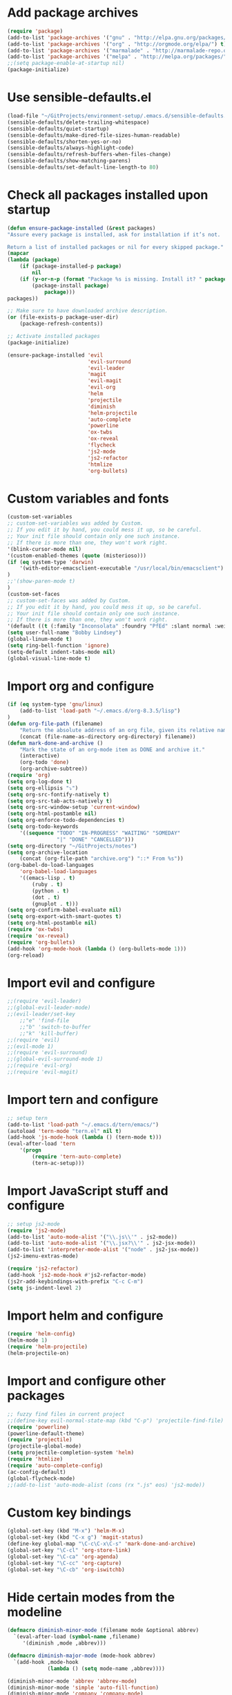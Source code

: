 * Add package archives
#+BEGIN_SRC emacs-lisp
  (require 'package)
  (add-to-list 'package-archives '("gnu" . "http://elpa.gnu.org/packages/"))
  (add-to-list 'package-archives '("org" . "http://orgmode.org/elpa/") t)
  (add-to-list 'package-archives '("marmalade" . "http://marmalade-repo.org/packages/"))
  (add-to-list 'package-archives '("melpa" . "http://melpa.org/packages/"))
  ;;(setq package-enable-at-startup nil)
  (package-initialize)
#+END_SRC
* Use sensible-defaults.el
#+BEGIN_SRC emacs-lisp
  (load-file "~/GitProjects/environment-setup/.emacs.d/sensible-defaults.el")
  (sensible-defaults/delete-trailing-whitespace)
  (sensible-defaults/quiet-startup)
  (sensible-defaults/make-dired-file-sizes-human-readable)
  (sensible-defaults/shorten-yes-or-no)
  (sensible-defaults/always-highlight-code)
  (sensible-defaults/refresh-buffers-when-files-change)
  (sensible-defaults/show-matching-parens)
  (sensible-defaults/set-default-line-length-to 80)
#+END_SRC
* Check all packages installed upon startup
#+BEGIN_SRC emacs-lisp
  (defun ensure-package-installed (&rest packages)
  "Assure every package is installed, ask for installation if it’s not.

  Return a list of installed packages or nil for every skipped package."
  (mapcar
  (lambda (package)
      (if (package-installed-p package)
          nil
      (if (y-or-n-p (format "Package %s is missing. Install it? " package))
          (package-install package)
              package)))
  packages))

  ;; Make sure to have downloaded archive description.
  (or (file-exists-p package-user-dir)
      (package-refresh-contents))

  ;; Activate installed packages
  (package-initialize)

  (ensure-package-installed 'evil
                            'evil-surround
                            'evil-leader
                            'magit
                            'evil-magit
                            'evil-org
                            'helm
                            'projectile
                            'diminish
                            'helm-projectile
                            'auto-complete
                            'powerline
                            'ox-twbs
                            'ox-reveal
                            'flycheck
                            'js2-mode
                            'js2-refactor
                            'htmlize
                            'org-bullets)
#+END_SRC
* Custom variables and fonts
#+BEGIN_SRC emacs-lisp
  (custom-set-variables
  ;; custom-set-variables was added by Custom.
  ;; If you edit it by hand, you could mess it up, so be careful.
  ;; Your init file should contain only one such instance.
  ;; If there is more than one, they won't work right.
  '(blink-cursor-mode nil)
  '(custom-enabled-themes (quote (misterioso)))
  (if (eq system-type 'darwin)
      '(with-editor-emacsclient-executable "/usr/local/bin/emacsclient")
  )
  ;;'(show-paren-mode t)
  )
  (custom-set-faces
  ;; custom-set-faces was added by Custom.
  ;; If you edit it by hand, you could mess it up, so be careful.
  ;; Your init file should contain only one such instance.
  ;; If there is more than one, they won't work right.
  '(default ((t (:family "Inconsolata" :foundry "PfEd" :slant normal :weight normal :height 170 :width normal)))))
  (setq user-full-name "Bobby Lindsey")
  (global-linum-mode t)
  (setq ring-bell-function 'ignore)
  (setq-default indent-tabs-mode nil)
  (global-visual-line-mode t)

#+END_SRC
* Import org and configure
#+BEGIN_SRC emacs-lisp
  (if (eq system-type 'gnu/linux)
      (add-to-list 'load-path "~/.emacs.d/org-8.3.5/lisp")
  )
  (defun org-file-path (filename)
      "Return the absolute address of an org file, given its relative name."
      (concat (file-name-as-directory org-directory) filename))
  (defun mark-done-and-archive ()
      "Mark the state of an org-mode item as DONE and archive it."
      (interactive)
      (org-todo 'done)
      (org-archive-subtree))
  (require 'org)
  (setq org-log-done t)
  (setq org-ellipsis "⤵")
  (setq org-src-fontify-natively t)
  (setq org-src-tab-acts-natively t)
  (setq org-src-window-setup 'current-window)
  (setq org-html-postamble nil)
  (setq org-enforce-todo-dependencies t)
  (setq org-todo-keywords
      '((sequence "TODO" "IN-PROGRESS" "WAITING" "SOMEDAY"
                  "|" "DONE" "CANCELLED")))
  (setq org-directory "~/GitProjects/notes")
  (setq org-archive-location
      (concat (org-file-path "archive.org") "::* From %s"))
  (org-babel-do-load-languages
      'org-babel-load-languages
      '((emacs-lisp . t)
          (ruby . t)
          (python . t)
          (dot . t)
          (gnuplot . t)))
  (setq org-confirm-babel-evaluate nil)
  (setq org-export-with-smart-quotes t)
  (setq org-html-postamble nil)
  (require 'ox-twbs)
  (require 'ox-reveal)
  (require 'org-bullets)
  (add-hook 'org-mode-hook (lambda () (org-bullets-mode 1)))
  (org-reload)
#+END_SRC
* Import evil and configure
#+BEGIN_SRC emacs-lisp
  ;;(require 'evil-leader)
  ;;(global-evil-leader-mode)
  ;;(evil-leader/set-key
      ;;"e" 'find-file
      ;;"b" 'switch-to-buffer
      ;;"k" 'kill-buffer)
  ;;(require 'evil)
  ;;(evil-mode 1)
  ;;(require 'evil-surround)
  ;;(global-evil-surround-mode 1)
  ;;(require 'evil-org)
  ;;(require 'evil-magit)
#+END_SRC
* Import tern and configure
#+BEGIN_SRC emacs-lisp
  ;; setup tern
  (add-to-list 'load-path "~/.emacs.d/tern/emacs/")
  (autoload 'tern-mode "tern.el" nil t)
  (add-hook 'js-mode-hook (lambda () (tern-mode t)))
  (eval-after-load 'tern
      '(progn
          (require 'tern-auto-complete)
          (tern-ac-setup)))
#+END_SRC
* Import JavaScript stuff and configure
#+BEGIN_SRC emacs-lisp
  ;; setup js2-mode
  (require 'js2-mode)
  (add-to-list 'auto-mode-alist '("\\.js\\'" . js2-mode))
  (add-to-list 'auto-mode-alist '("\\.jsx?\\'" . js2-jsx-mode))
  (add-to-list 'interpreter-mode-alist '("node" . js2-jsx-mode))
  (js2-imenu-extras-mode)

  (require 'js2-refactor)
  (add-hook 'js2-mode-hook #'js2-refactor-mode)
  (js2r-add-keybindings-with-prefix "C-c C-m")
  (setq js-indent-level 2)
#+END_SRC
* Import helm and configure
#+BEGIN_SRC emacs-lisp
  (require 'helm-config)
  (helm-mode 1)
  (require 'helm-projectile)
  (helm-projectile-on)
#+END_SRC
* Import and configure other packages
#+BEGIN_SRC emacs-lisp
  ;; fuzzy find files in current project
  ;;(define-key evil-normal-state-map (kbd "C-p") 'projectile-find-file)
  (require 'powerline)
  (powerline-default-theme)
  (require 'projectile)
  (projectile-global-mode)
  (setq projectile-completion-system 'helm)
  (require 'htmlize)
  (require 'auto-complete-config)
  (ac-config-default)
  (global-flycheck-mode)
  ;;(add-to-list 'auto-mode-alist (cons (rx ".js" eos) 'js2-mode))
#+END_SRC
* Custom key bindings
#+BEGIN_SRC emacs-lisp
  (global-set-key (kbd "M-x") 'helm-M-x)
  (global-set-key (kbd "C-x g") 'magit-status)
  (define-key global-map "\C-c\C-x\C-s" 'mark-done-and-archive)
  (global-set-key "\C-cl" 'org-store-link)
  (global-set-key "\C-ca" 'org-agenda)
  (global-set-key "\C-cc" 'org-capture)
  (global-set-key "\C-cb" 'org-iswitchb)
#+END_SRC
* Hide certain modes from the modeline
#+BEGIN_SRC emacs-lisp
  (defmacro diminish-minor-mode (filename mode &optional abbrev)
    `(eval-after-load (symbol-name ,filename)
       '(diminish ,mode ,abbrev)))

  (defmacro diminish-major-mode (mode-hook abbrev)
    `(add-hook ,mode-hook
               (lambda () (setq mode-name ,abbrev))))

  (diminish-minor-mode 'abbrev 'abbrev-mode)
  (diminish-minor-mode 'simple 'auto-fill-function)
  (diminish-minor-mode 'company 'company-mode)
  (diminish-minor-mode 'eldoc 'eldoc-mode)
  (diminish-minor-mode 'flycheck 'flycheck-mode)
  (diminish-minor-mode 'flyspell 'flyspell-mode)
  (diminish-minor-mode 'global-whitespace 'global-whitespace-mode)
  (diminish-minor-mode 'projectile 'projectile-mode)
  (diminish-minor-mode 'ruby-end 'ruby-end-mode)
  (diminish-minor-mode 'subword 'subword-mode)
  (diminish-minor-mode 'undo-tree 'undo-tree-mode)
  (diminish-minor-mode 'yard-mode 'yard-mode)
  (diminish-minor-mode 'yasnippet 'yas-minor-mode)
  (diminish-minor-mode 'wrap-region 'wrap-region-mode)

  (diminish-minor-mode 'paredit 'paredit-mode " π")

  (diminish-major-mode 'emacs-lisp-mode-hook "el")
  (diminish-major-mode 'haskell-mode-hook "λ=")
  (diminish-major-mode 'lisp-interaction-mode-hook "λ")
  (diminish-major-mode 'python-mode-hook "Py")
#+END_SRC
